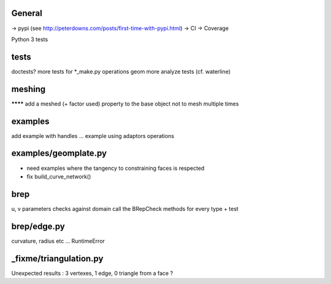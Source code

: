 
General
-------
-> pypi (see http://peterdowns.com/posts/first-time-with-pypi.html)
-> CI
-> Coverage

Python 3 tests

tests
-----
doctests?
more tests for *_make.py
operations
geom
more analyze tests (cf. waterline)

meshing
-------
******** add a meshed (+ factor used) property to the base object not to mesh multiple times

examples
--------
add example with handles ...
example using adaptors
operations

examples/geomplate.py
---------------------
- need examples where the tangency to constraining faces is respected
- fix build_curve_network()

brep
----
u, v parameters checks against domain
call the BRepCheck methods for every type + test

brep/edge.py
------------
curvature, radius etc ... RuntimeError

_fixme/triangulation.py
-----------------------
Unexpected results :  3 vertexes, 1 edge, 0 triangle from a face ?
